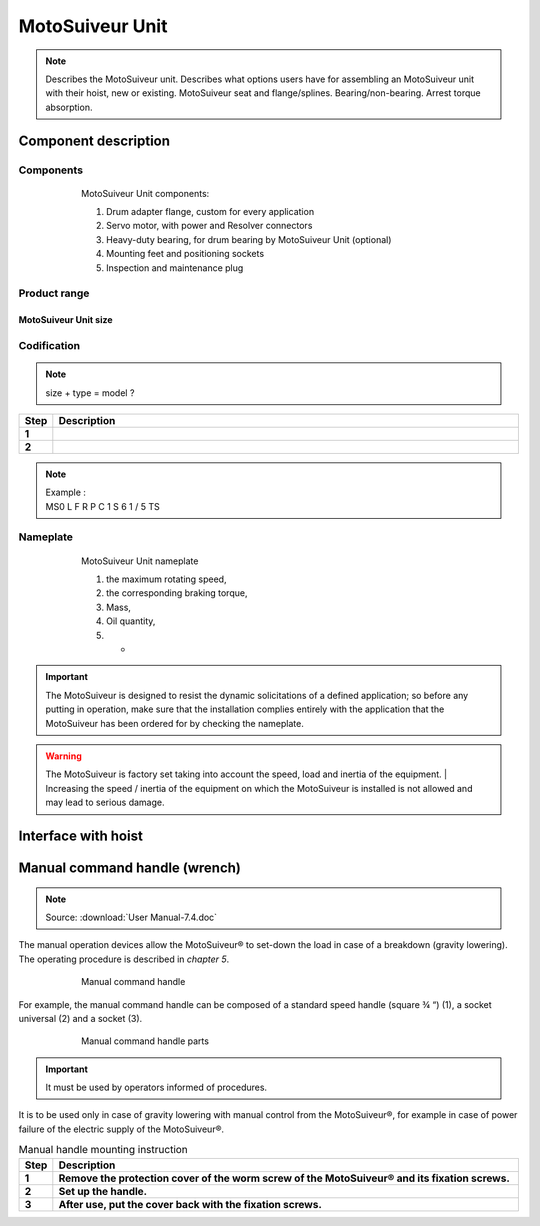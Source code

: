 ==================
MotoSuiveur Unit
==================

.. role:: mechpart
   :class: mechpart

.. note::
    Describes the MotoSuiveur unit. Describes what options users have for assembling an MotoSuiveur unit with their hoist, new or existing. 
    MotoSuiveur seat and flange/splines. Bearing/non-bearing. Arrest torque absorption.

Component description
======================

Components
-----------

.. figure:: ../../_img/ms-unit-05.png
    :figwidth: 600 px
    :align: center  
    
    MotoSuiveur Unit components:

    1) Drum adapter flange, custom for every application
    2) Servo motor, with power and Resolver connectors
    3) Heavy-duty bearing, for drum bearing by MotoSuiveur Unit (optional)
    4) Mounting feet and positioning sockets
    5) Inspection and maintenance plug


Product range
---------------

MotoSuiveur Unit size
^^^^^^^^^^^^^^^^^^^^^^^

.. csv-table:: MotoSuiveur Unit arrest torque
   :file: ../../_tables/ms-unit-torque.csv
   :delim: ;
   :header-rows: 1
   :widths: 10, 30, 30, 30
   :class: tight-table
   :align: center


Codification
------------

.. list-table:: Codification for Passive Friction MotoSuiveur Units
   :header-rows: 1
   :class: tight-table
   :widths: 10, 30, 30, 30

   * - Position
     - Parameter
     - (Value) Description
   * - *MS*
     - *MotoSuiveur*
     - MS
   * - **1**
     - **Size**
     - | (0) size 0
       | (1) size 1
       | (2) size 2
       | (3) size 3
       | (4) size 4
       | (5) size 5
       | (6) size 6
       | (7) size 7
   * - *L*
     - *Lifting Series*
     - L
   * - **2**
     - **Arrest type**
     - (F) Passive friction
   * - **3**
     - **Recovery type**
     - | (R) Integrated Electrical Recovery Mechanism
       | (E) Electrical Recovery Tool Included
       | (M) Manual Recovery Tool Included
       | (X) Not Applicable
   * - **4**
     - **Mounting type**
     - | (P) Bearing with mounting plate
       | (F) Foot mounted bearing (only for passive friction)
       | (A) Shaft mounted with reaction arm on side
       | (S) Shaft mounted with reaction arm support
   * - **5**
     - **Rotation direction at lowering**
     - | (C) Clockwise
       | (A) Anti-clockwise
   * - **6**
     - **Reaction arm position**
     - | (1)..(12)
       | See xxx for details.
   * - **7**
     - **Driving type**
     - | (S) Splined shaft
       | (F) Flange (only for Bearing mounting type (P))
   * - **8**
     - **Servo motor position**
     - | (1)..(12)
       | See xxx for details.
   * - **9**
     - **Power supply voltage**
     - | (1) 230 VAC I+N 
       | (2) 400VAC III  
       | (3) 230-400VAC III+N
   * - **10**
     - **Integrated Recovery position**   
     - | (1)..(7)
       | See xxx for details.



.. note::
  size + type = model ?


.. list-table:: 
   :widths: 5 95
   :header-rows: 1
  
   * - Step
     - Description
   * - **1**
     - 
   * - **2**
     - 

.. note::

  | Example :
  | MS0  L  F  R  P  C  1  S  6  1  /  5  TS


Nameplate
----------


.. figure:: ../../_img/ms-unit-02.png
    :figwidth: 600 px
    :align: center  
    
    MotoSuiveur Unit nameplate

    1) the maximum rotating speed, 
    2) the corresponding braking torque,
    3) Mass,
    4) Oil quantity,
    5) -

.. important::
  The MotoSuiveur is designed to resist the dynamic solicitations of a defined application; so before any putting in operation, 
  make sure that the installation complies entirely with the application that the MotoSuiveur has been ordered for by checking the nameplate.

.. warning::
    The MotoSuiveur is factory set taking into account the speed, load and inertia of the equipment. 
    | Increasing the speed / inertia of the equipment on which the MotoSuiveur is installed is not allowed and may lead to serious damage. 



Interface with hoist
======================




Manual command handle (wrench)
===============================

.. note::
	Source: :download:`User Manual-7.4.doc`

The manual operation devices allow the MotoSuiveur® to set-down the load in case of a breakdown (gravity lowering). 
The operating procedure is described in *chapter 5*.

.. figure:: ../../_img/ms-unit-03.png
    :figwidth: 600 px
    :align: center  
    
    Manual command handle

For example, the manual command handle can be composed of a standard speed handle (square ¾ “) (1), a socket universal (2) and a socket (3).

.. figure:: ../../_img/ms-unit-04.png
    :figwidth: 600 px
    :align: center  
    
    Manual command handle parts

.. important::
    It must be used by operators informed of procedures.

It is to be used only in case of gravity lowering with manual control from the MotoSuiveur®, for example in case of power failure of the electric supply of the MotoSuiveur®.

.. list-table:: Manual handle mounting instruction
   :widths: 5 95
   :header-rows: 1
   :class: instruction-table
  
   * - Step
     - Description
   * - **1**
     - **Remove the protection cover of the worm screw of the MotoSuiveur® and its fixation screws.**
   * - **2**
     - **Set up the handle.**
   * - **3**
     - **After use, put the cover back with the fixation screws.**
